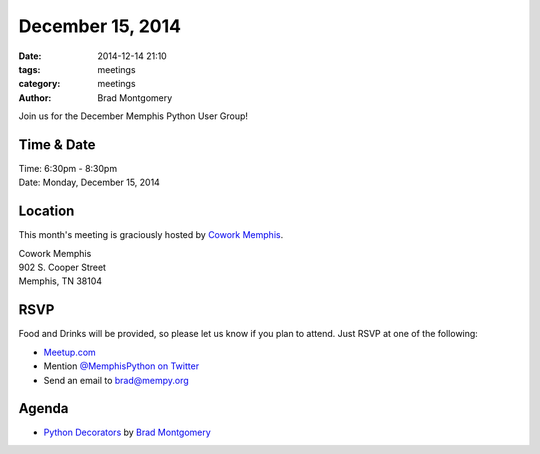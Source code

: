 December 15, 2014
#################

:date: 2014-12-14 21:10
:tags: meetings
:category: meetings
:author: Brad Montgomery

Join us for the December Memphis Python User Group!

Time & Date
-----------

| Time: 6:30pm - 8:30pm
| Date: Monday, December 15, 2014

Location
--------

This month's meeting is graciously hosted by `Cowork Memphis <http://coworkmemphis.com/>`_.

| Cowork Memphis
| 902 S. Cooper Street
| Memphis, TN 38104

RSVP
----

Food and Drinks will be provided, so please let us know if you plan to attend. Just RSVP at one of the following:

* `Meetup.com <http://www.meetup.com/memphis-technology-user-groups/events/218910608/>`_
* Mention `@MemphisPython on Twitter <http://twitter.com/memphispython>`_
* Send an email to `brad@mempy.org <mailto:brad@mempy.org>`_


Agenda
------

* `Python Decorators <https://speakerdeck.com/bkmontgomery/python-decorators>`_ by `Brad Montgomery <https://twitter.com/bkmontgomery>`_
